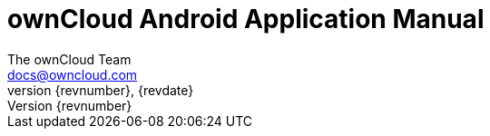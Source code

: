 = ownCloud Android Application Manual
The ownCloud Team <docs@owncloud.com>
{revnumber}, {revdate}
:source-highlighter: rouge
:homepage: https://github.com/owncloud/android
:listing-caption: Listing
:toc:
:toclevels: 1
:icons: font
:icon-set: octicon
:module_base_path: modules/ROOT/pages/
